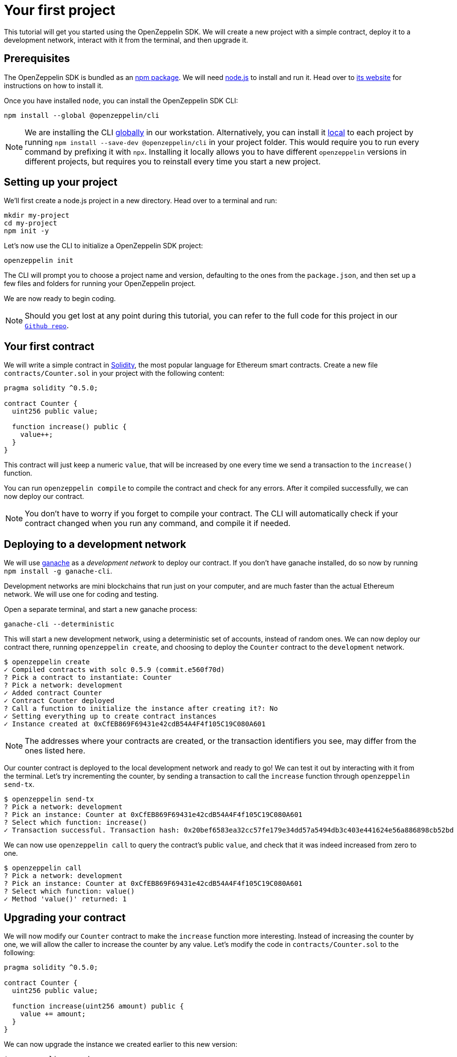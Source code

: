 [[your-first-project]]
= Your first project

This tutorial will get you started using the OpenZeppelin SDK. We will create a new project with a simple contract, deploy it to a development network, interact with it from the terminal, and then upgrade it.

[[prerequisites]]
== Prerequisites

The OpenZeppelin SDK is bundled as an https://npmjs.com/package/@openzeppelin/cli[npm package]. We will need https://nodejs.org/[node.js] to install and run it. Head over to https://nodejs.org/[its website] for instructions on how to install it.

Once you have installed `node`, you can install the OpenZeppelin SDK CLI:

[source,console]
----
npm install --global @openzeppelin/cli
----

NOTE: We are installing the CLI https://docs.npmjs.com/downloading-and-installing-packages-globally[globally] in our workstation. Alternatively, you can install it https://docs.npmjs.com/downloading-and-installing-packages-locally[local] to each project by running `npm install --save-dev @openzeppelin/cli` in your project folder. This would require you to run every command by prefixing it with `npx`. Installing it locally allows you to have different `openzeppelin` versions in different projects, but requires you to reinstall every time you start a new project.

[[setting-up-your-project]]
== Setting up your project

We'll first create a node.js project in a new directory. Head over to a terminal and run:

[source,console]
----
mkdir my-project
cd my-project
npm init -y
----

Let's now use the CLI to initialize a OpenZeppelin SDK project:

[source,console]
----
openzeppelin init
----

The CLI will prompt you to choose a project name and version, defaulting to the ones from the `package.json`, and then set up a few files and folders for running your OpenZeppelin project.

We are now ready to begin coding.

NOTE: Should you get lost at any point during this tutorial, you can refer to the full code for this project in our https://github.com/OpenZeppelin/openzeppelin-sdk/tree/v2.4.0/examples/first-project[`Github repo`].

[[your-first-contract]]
== Your first contract

We will write a simple contract in https://solidity.readthedocs.io/[Solidity], the most popular language for Ethereum smart contracts. Create a new file `contracts/Counter.sol` in your project with the following content:

[source,solidity]
----
pragma solidity ^0.5.0;

contract Counter {
  uint256 public value;
  
  function increase() public {
    value++;
  }
}
----

This contract will just keep a numeric `value`, that will be increased by one every time we send a transaction to the `increase()` function.

You can run `openzeppelin compile` to compile the contract and check for any errors. After it compiled successfully, we can now deploy our contract.

NOTE: You don't have to worry if you forget to compile your contract. The CLI will automatically check if your contract changed when you run any command, and compile it if needed.

[[deploying-to-a-development-network]]
== Deploying to a development network

We will use https://truffleframework.com/ganache[ganache] as a _development network_ to deploy our contract. If you don't have ganache installed, do so now by running `npm install -g ganache-cli`.

Development networks are mini blockchains that run just on your computer, and are much faster than the actual Ethereum network. We will use one for coding and testing.

Open a separate terminal, and start a new ganache process:

[source,console]
----
ganache-cli --deterministic
----

This will start a new development network, using a deterministic set of accounts, instead of random ones. We can now deploy our contract there, running `openzeppelin create`, and choosing to deploy the `Counter` contract to the `development` network.

[source,console]
----
$ openzeppelin create
✓ Compiled contracts with solc 0.5.9 (commit.e560f70d)
? Pick a contract to instantiate: Counter
? Pick a network: development
✓ Added contract Counter
✓ Contract Counter deployed
? Call a function to initialize the instance after creating it?: No
✓ Setting everything up to create contract instances
✓ Instance created at 0xCfEB869F69431e42cdB54A4F4f105C19C080A601
----

NOTE: The addresses where your contracts are created, or the transaction identifiers you see, may differ from the ones listed here.

Our counter contract is deployed to the local development network and ready to go! We can test it out by interacting with it from the terminal. Let's try incrementing the counter, by sending a transaction to call the `increase` function through `openzeppelin send-tx`.

[source,console]
----
$ openzeppelin send-tx
? Pick a network: development
? Pick an instance: Counter at 0xCfEB869F69431e42cdB54A4F4f105C19C080A601
? Select which function: increase()
✓ Transaction successful. Transaction hash: 0x20bef6583ea32cc57fe179e34dd57a5494db3c403e441624e56a886898cb52bd
----

We can now use `openzeppelin call` to query the contract's public `value`, and check that it was indeed increased from zero to one.

[source,console]
----
$ openzeppelin call
? Pick a network: development
? Pick an instance: Counter at 0xCfEB869F69431e42cdB54A4F4f105C19C080A601
? Select which function: value()
✓ Method 'value()' returned: 1
----

[[upgrading-your-contract]]
== Upgrading your contract

We will now modify our `Counter` contract to make the `increase` function more interesting. Instead of increasing the counter by one, we will allow the caller to increase the counter by any value. Let's modify the code in `contracts/Counter.sol` to the following:

[source,solidity]
----
pragma solidity ^0.5.0;

contract Counter {
  uint256 public value;
  
  function increase(uint256 amount) public {
    value += amount;
  }
}
----

We can now upgrade the instance we created earlier to this new version:

[source,console]
----
$ openzeppelin upgrade
? Pick a network: development
✓ Compiled contracts with solc 0.5.9 (commit.e560f70d)
✓ Contract Counter deployed
? Which proxies would you like to upgrade?: All proxies
Instance upgraded at 0xCfEB869F69431e42cdB54A4F4f105C19C080A601.
----

Done! Our `Counter` instance has been upgraded to the latest version, and neither its address nor its state have changed. Let's check it out by increasing the counter by ten, which should yield eleven, since we had already increased it by one:

[source,console]
----
$ openzeppelin send-tx
? Pick a network: development
? Pick an instance: Counter at 0xCfEB869F69431e42cdB54A4F4f105C19C080A601
? Select which function: increase(amount: uint256)
? amount (uint256): 10
Transaction successful: 0x9c84faf32a87a33f517b424518712f1dc5ba0bdac4eae3a67ca80a393c555ece

$ openzeppelin call
? Pick a network: development
? Pick an instance: Counter at 0xCfEB869F69431e42cdB54A4F4f105C19C080A601
? Select which function: value()
Returned "11"
----

NOTE: If you are curious about how the OpenZeppelin SDK achieves this feat, given that smart contracts are immutable, check out our xref:pattern.adoc[upgrades pattern guide]. You will see that there are some changes that are not supported during upgrades. For instance, you cannot xref:writing-contracts.adoc#modifying-your-contracts[remove or change the type of a contract state variable]. Nevertheless, you can change, add, or remove all the functions you want.

That's it! You now know how to start a simple OpenZeppelin project, create a contract, deploy it to a local network, and even upgrade it as you develop. Head over to the next tutorial to learn how to interact with your contract from your code.
